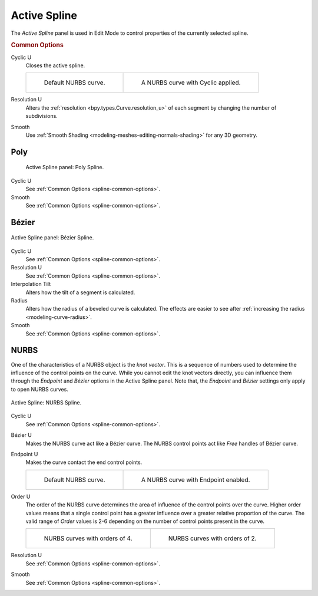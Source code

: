 .. _bpy.types.Spline:

*************
Active Spline
*************

.. reference::

   :Mode:      Edit Mode
   :Menu:      :menuselection:`Properties --> Curve --> Active Spline`

The *Active Spline* panel is used in Edit Mode to control properties of the currently selected spline.


.. _spline-common-options:
.. _bpy.types.Spline.use_cyclic_u:
.. _bpy.types.Spline.resolution_u:
.. _bpy.types.Spline.use_smooth:

.. rubric:: Common Options

Cyclic U
   Closes the active spline.

   .. list-table::

      * - .. figure:: /images/modeling_curves_properties_active-spline_nurbs-default.png

             Default NURBS curve.

        - .. figure:: /images/modeling_curves_properties_active-spline_nurbs-cyclic.png

             A NURBS curve with Cyclic applied.

Resolution U
   Alters the :ref:`resolution <bpy.types.Curve.resolution_u>`
   of each segment by changing the number of subdivisions.
Smooth
   Use :ref:`Smooth Shading <modeling-meshes-editing-normals-shading>` for any 3D geometry.


Poly
====

.. figure:: /images/modeling_curves_properties_active-spline_panel-poly.png

   Active Spline panel: Poly Spline.

Cyclic U
   See :ref:`Common Options <spline-common-options>`.
Smooth
   See :ref:`Common Options <spline-common-options>`.


.. _bpy.types.Spline.tilt_interpolation:
.. _bpy.types.Spline.radius_interpolation:

Bézier
======

.. figure:: /images/modeling_curves_properties_active-spline_panel-bezier.png
   :align: center

   Active Spline panel: Bézier Spline.

Cyclic U
   See :ref:`Common Options <spline-common-options>`.
Resolution U
   See :ref:`Common Options <spline-common-options>`.
Interpolation Tilt
   Alters how the tilt of a segment is calculated.
Radius
   Alters how the radius of a beveled curve is calculated.
   The effects are easier to see after :ref:`increasing the radius <modeling-curve-radius>`.
Smooth
   See :ref:`Common Options <spline-common-options>`.


.. _bpy.types.Spline.use_bezier_u:
.. _bpy.types.Spline.use_endpoint_u:
.. _bpy.types.Spline.order_u:

NURBS
=====

One of the characteristics of a NURBS object is the *knot vector*.
This is a sequence of numbers used to determine the influence of the control points on the curve.
While you cannot edit the knot vectors directly,
you can influence them through the *Endpoint* and *Bézier* options in the Active Spline panel.
Note that, the *Endpoint* and *Bézier* settings only apply to open NURBS curves.

.. figure:: /images/modeling_curves_properties_active-spline_panel-nurbs.png
   :align: center

   Active Spline: NURBS Spline.

.. _modeling-curve-knot:

Cyclic U
   See :ref:`Common Options <spline-common-options>`.
Bézier U
   Makes the NURBS curve act like a Bézier curve.
   The NURBS control points act like *Free* handles of Bézier curve.
Endpoint U
   Makes the curve contact the end control points.

   .. list-table::

      * - .. figure:: /images/modeling_curves_properties_active-spline_nurbs-default.png

             Default NURBS curve.

        - .. figure:: /images/modeling_curves_properties_active-spline_nurbs-endpoint.png

             A NURBS curve with Endpoint enabled.

.. _modeling-curve-order:

Order U
   The order of the NURBS curve determines the area of influence of the control points over the curve.
   Higher order values means that a single control point has a greater
   influence over a greater relative proportion of the curve.
   The valid range of *Order* values is 2-6 depending on the number of control points present in the curve.

   .. list-table::

      * - .. figure:: /images/modeling_curves_properties_active-spline_nurbs-default.png

             NURBS curves with orders of 4.

        - .. figure:: /images/modeling_curves_properties_active-spline_nurbs-order.png

             NURBS curves with orders of 2.

Resolution U
   See :ref:`Common Options <spline-common-options>`.
Smooth
   See :ref:`Common Options <spline-common-options>`.
